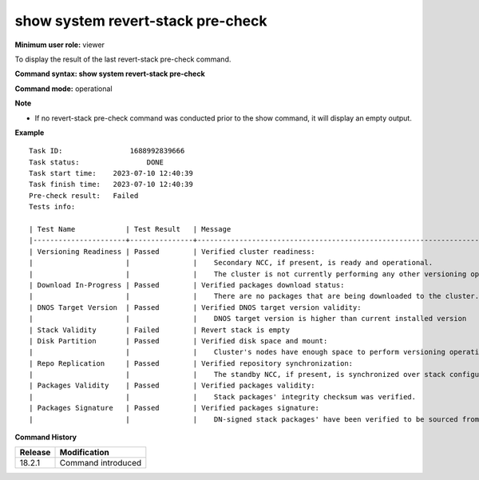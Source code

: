 show system revert-stack pre-check
-------------------------------------

**Minimum user role:** viewer

To display the result of the last revert-stack pre-check command.

**Command syntax: show system revert-stack pre-check**

**Command mode:** operational

**Note**

- If no revert-stack pre-check command was conducted prior to the show command, it will display an empty output.

**Example**
::

    Task ID:		    1688992839666
    Task status:		DONE
    Task start time:	2023-07-10 12:40:39
    Task finish time:	2023-07-10 12:40:39
    Pre-check result:	Failed
    Tests info:

    | Test Name            | Test Result   | Message                                                                                            |
    |----------------------+---------------+----------------------------------------------------------------------------------------------------|
    | Versioning Readiness | Passed        | Verified cluster readiness:                                                                        |
    |                      |               |    Secondary NCC, if present, is ready and operational.                                            |
    |                      |               |    The cluster is not currently performing any other versioning operation.                         |
    | Download In-Progress | Passed        | Verified packages download status:                                                                 |
    |                      |               |    There are no packages that are being downloaded to the cluster.                                 |
    | DNOS Target Version  | Passed        | Verified DNOS target version validity:                                                             |
    |                      |               |    DNOS target version is higher than current installed version                                    |
    | Stack Validity       | Failed        | Revert stack is empty                                                                              |
    | Disk Partition       | Passed        | Verified disk space and mount:                                                                     |
    |                      |               |    Cluster's nodes have enough space to perform versioning operations and all of them are mounted. |
    | Repo Replication     | Passed        | Verified repository synchronization:                                                               |
    |                      |               |    The standby NCC, if present, is synchronized over stack configurations and packages.            |
    | Packages Validity    | Passed        | Verified packages validity:                                                                        |
    |                      |               |    Stack packages' integrity checksum was verified.                                                |
    | Packages Signature   | Passed        | Verified packages signature:                                                                       |
    |                      |               |    DN-signed stack packages' have been verified to be sourced from DN.                             | 

.. **Help line:** Displays the result of the last revert stack pre-check command.

**Command History**

+---------+-------------------------------------+
| Release | Modification                        |
+=========+=====================================+
| 18.2.1  | Command introduced                  |
+---------+-------------------------------------+

